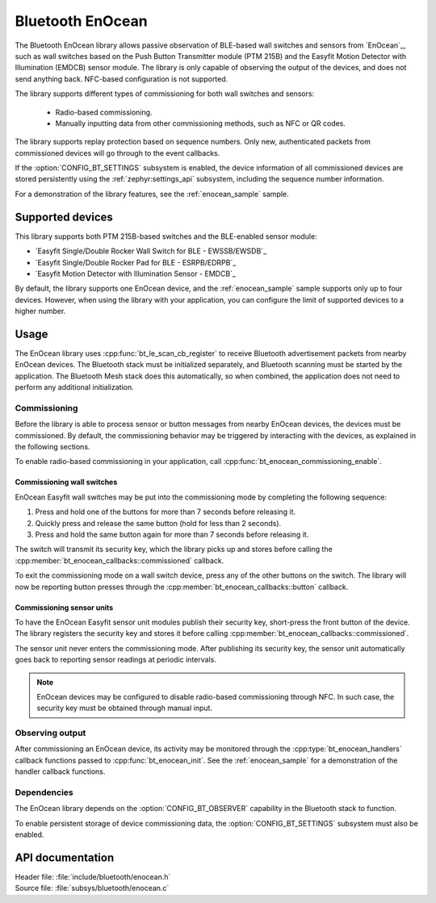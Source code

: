 .. _bt_enocean_readme:

Bluetooth EnOcean
#################

The Bluetooth EnOcean library allows passive observation of BLE-based wall switches and sensors from `EnOcean`_, such as wall switches based on the Push Button Transmitter module (PTM 215B) and the Easyfit Motion Detector with Illumination (EMDCB) sensor module.
The library is only capable of observing the output of the devices, and does not send anything back.
NFC-based configuration is not supported.

The library supports different types of commissioning for both wall switches and sensors:

    * Radio-based commissioning.
    * Manually inputting data from other commissioning methods, such as NFC or QR codes.

The library supports replay protection based on sequence numbers.
Only new, authenticated packets from commissioned devices will go through to the event callbacks.

If the :option:`CONFIG_BT_SETTINGS` subsystem is enabled, the device information of all commissioned devices are stored persistently using the :ref:`zephyr:settings_api` subsystem, including the sequence number information.

For a demonstration of the library features, see the :ref:`enocean_sample` sample.

.. _bt_enocean_devices:

Supported devices
=================

This library supports both PTM 215B-based switches and the BLE-enabled sensor module:

* `Easyfit Single/Double Rocker Wall Switch for BLE - EWSSB/EWSDB`_
* `Easyfit Single/Double Rocker Pad for BLE - ESRPB/EDRPB`_
* `Easyfit Motion Detector with Illumination Sensor - EMDCB`_

By default, the library supports one EnOcean device, and the :ref:`enocean_sample` sample supports only up to four devices.
However, when using the library with your application, you can configure the limit of supported devices to a higher number.

Usage
=====

The EnOcean library uses :cpp:func:`bt_le_scan_cb_register` to receive Bluetooth advertisement packets from nearby EnOcean devices.
The Bluetooth stack must be initialized separately, and Bluetooth scanning must be started by the application.
The Bluetooth Mesh stack does this automatically, so when combined, the application does not need to perform any additional initialization.

.. _bt_enocean_commissioning:

Commissioning
*************

Before the library is able to process sensor or button messages from nearby EnOcean devices, the devices must be commissioned.
By default, the commissioning behavior may be triggered by interacting with the devices, as explained in the following sections.

To enable radio-based commissioning in your application, call :cpp:func:`bt_enocean_commissioning_enable`.

Commissioning wall switches
---------------------------

EnOcean Easyfit wall switches may be put into the commissioning mode by completing the following sequence:

1. Press and hold one of the buttons for more than 7 seconds before releasing it.
#. Quickly press and release the same button (hold for less than 2 seconds).
#. Press and hold the same button again for more than 7 seconds before releasing it.

The switch will transmit its security key, which the library picks up and stores before calling the :cpp:member:`bt_enocean_callbacks::commissioned` callback.

To exit the commissioning mode on a wall switch device, press any of the other buttons on the switch.
The library will now be reporting button presses through the :cpp:member:`bt_enocean_callbacks::button` callback.

Commissioning sensor units
--------------------------

To have the EnOcean Easyfit sensor unit modules publish their security key, short-press the front button of the device.
The library registers the security key and stores it before calling :cpp:member:`bt_enocean_callbacks::commissioned`.

The sensor unit never enters the commissioning mode.
After publishing its security key, the sensor unit automatically goes back to reporting sensor readings at periodic intervals.

.. note::
   EnOcean devices may be configured to disable radio-based commissioning through NFC.
   In such case, the security key must be obtained through manual input.

Observing output
****************

After commissioning an EnOcean device, its activity may be monitored through the :cpp:type:`bt_enocean_handlers` callback functions passed to :cpp:func:`bt_enocean_init`.
See the :ref:`enocean_sample` for a demonstration of the handler callback functions.

Dependencies
************

The EnOcean library depends on the :option:`CONFIG_BT_OBSERVER` capability in the Bluetooth stack to function.

To enable persistent storage of device commissioning data, the :option:`CONFIG_BT_SETTINGS` subsystem must also be enabled.

API documentation
=================

| Header file: :file:`include/bluetooth/enocean.h`
| Source file: :file:`subsys/bluetooth/enocean.c`

.. doxygengroup:: bt_enocean
   :project: nrf
   :members:
